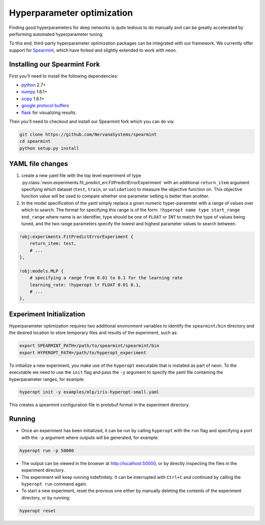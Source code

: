 .. ---------------------------------------------------------------------------
.. Copyright 2014 Nervana Systems Inc.
.. Licensed under the Apache License, Version 2.0 (the "License");
.. you may not use this file except in compliance with the License.
.. You may obtain a copy of the License at
..
..      http://www.apache.org/licenses/LICENSE-2.0
..
.. Unless required by applicable law or agreed to in writing, software
.. distributed under the License is distributed on an "AS IS" BASIS,
.. WITHOUT WARRANTIES OR CONDITIONS OF ANY KIND, either express or implied.
.. See the License for the specific language governing permissions and
.. limitations under the License.
.. ---------------------------------------------------------------------------

Hyperparameter optimization
===========================

Finding good hyperparameters for deep networks is quite tedious to do manually
and can be greatly accelerated by performing automated hyperparameter tuning.

To this end, third-party hyperparameter optimization packages can be integrated
with our framework. We currently offer support for
`Spearmint <https://github.com/JasperSnoek/spearmint>`_, which have forked and
slightly extended to work with neon.

Installing our Spearmint Fork
-----------------------------

First you'll need to install the following dependencies:

* `python <http://www.python.org/>`_ 2.7+
* `numpy <http://www.numpy.org/>`_ 1.6.1+
* `scipy <http://www.numpy.org/>`_ 1.6.1+
* `google protocol buffers <https://developers.google.com/protocol-buffers/>`_
* `flask <http://flask.pocoo.org/>`_ for visualizing results.

Then you'll need to checkout and install our Spearmint fork which you can do
via:

.. code-block:: bash

    git clone https://github.com/NervanaSystems/spearmint
    cd spearmint
    python setup.py install


YAML file changes
-----------------

#. create a new yaml file with the top level experiment of type
   :py:class:`neon.experiments.fit_predict_err.FitPredictErrorExperiment` with
   an additional ``return_item`` argument specifying which dataset (``test``,
   ``train``, or ``validation``) to measure the objective function on.  This
   objective function value will be used to compare whether one parameter
   setting is better than another.
#. In the model specification of the yaml simply replace a given numeric
   hyper-parameter with a range of values over which to search.  The format for
   specifying this range is of the form:
   ``!hyperopt name type start_range end_range`` where name is an identifier,
   type should be one of ``FLOAT`` or ``INT`` to match the type of values being
   tuned, and the two range parameters specify the lowest and highest parameter
   values to search between.


.. code-block:: bash

    !obj:experiments.FitPredictErrorExperiment {
        return_item: test,
        # ...
    },

    !obj:models.MLP {
        # specifying a range from 0.01 to 0.1 for the learning rate
        learning_rate: !hyperopt lr FLOAT 0.01 0.1,
        # ...
    },


Experiment Initialization
-------------------------

Hyperparameter optimization requires two additional environment variables to
identify the ``spearmint/bin`` directory and the desired location to store
temporary files and results of the experiment, such as:

.. code-block:: bash

    export SPEARMINT_PATH=/path/to/spearmint/spearmint/bin
    export HYPEROPT_PATH=/path/to/hyperopt_experiment

To initialize a new experiment, you make use of the ``hyperopt`` executable
that is installed as part of neon.  To the executable we need to use the
``init`` flag and pass the ``-y`` argument to specify the yaml file containing
the hyperparameter ranges, for example:

.. code-block:: bash

    hyperopt init -y examples/mlp/iris-hyperopt-small.yaml

This creates a spearmint configuration file in protobuf format in the
experiment directory.

Running
-------

* Once an experiment has been initialized, it can be run by calling ``hyperopt``
  with the ``run`` flag and specifying a port with the ``-p`` argument where
  outputs will be generated, for example:

.. code-block:: bash

    hyperopt run -p 50000

* The output can be viewed in the browser at http://localhost:50000, or by
  directly inspecting the files in the experiment directory.
* The experiment will keep running indefinitely. It can be interrupted with
  ``Ctrl+C`` and continued by calling the ``hyperopt run`` command again.

* To start a new experiment, reset the previous one either by manually deleting
  the contents of the experiment directory, or by running:

.. code-block:: bash

    hyperopt reset

